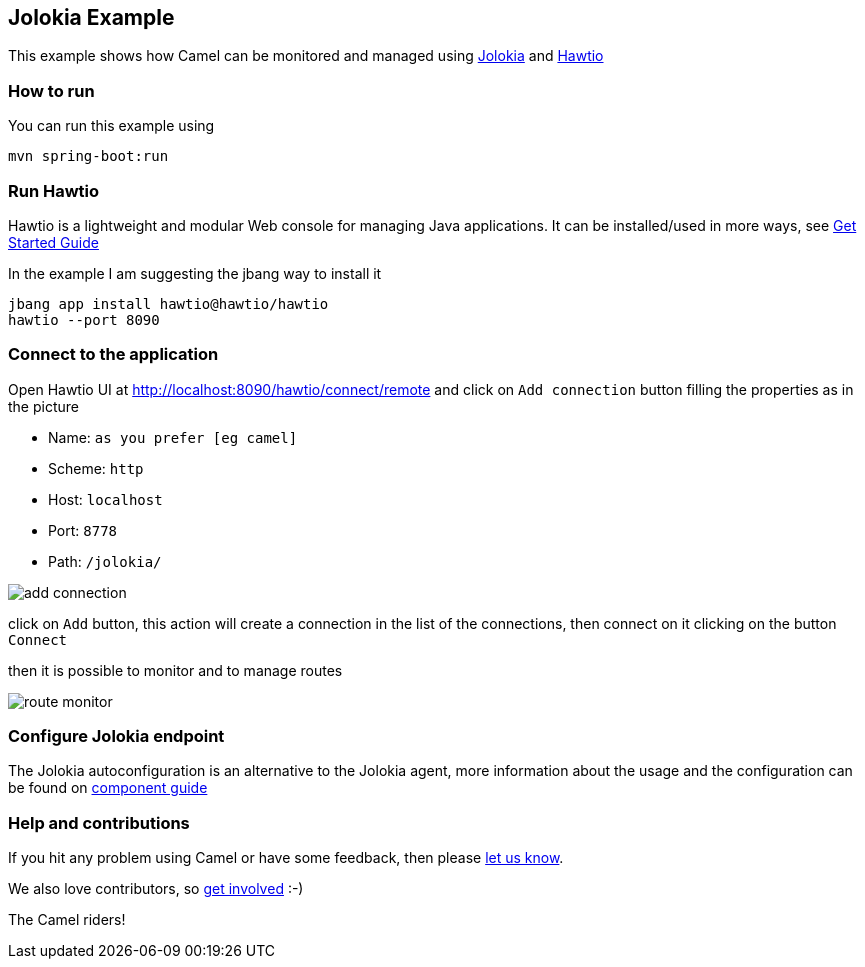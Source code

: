 == Jolokia Example

This example shows how Camel can be monitored and managed using https://jolokia.org[Jolokia] and https://hawt.io[Hawtio]

=== How to run

You can run this example using

    mvn spring-boot:run

=== Run Hawtio

Hawtio is a lightweight and modular Web console for managing Java applications.
It can be installed/used in more ways, see https://hawt.io/docs/get-started.html[Get Started Guide]

In the example I am suggesting the jbang way to install it

    jbang app install hawtio@hawtio/hawtio
    hawtio --port 8090

=== Connect to the application

Open Hawtio UI at http://localhost:8090/hawtio/connect/remote[] and click on `Add connection` button filling the properties as in the picture

- Name: `as you prefer [eg camel]`
- Scheme: `http`
- Host: `localhost`
- Port: `8778`
- Path: `/jolokia/`

image::docs/add-connection.png[]

click on `Add` button, this action will create a connection in the list of the connections,
then connect on it clicking on the button `Connect`

then it is possible to monitor and to manage routes

image::docs/route-monitor.png[]

=== Configure Jolokia endpoint

The Jolokia autoconfiguration is an alternative to the Jolokia agent,
more information about the usage and the configuration can be found on https://github.com/apache/camel-spring-boot/blob/main/components-starter/camel-jolokia-starter/src/main/docs/jolokia.adoc[component guide]

=== Help and contributions

If you hit any problem using Camel or have some feedback, then please
https://camel.apache.org/community/support/[let us know].

We also love contributors, so
https://camel.apache.org/community/contributing/[get involved] :-)

The Camel riders!
